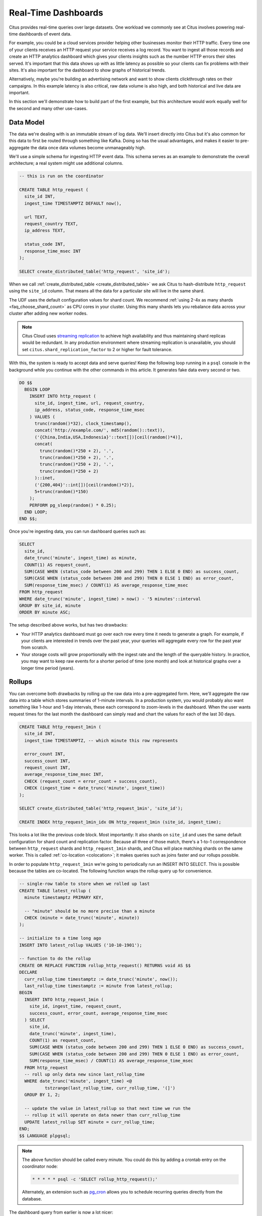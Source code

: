 .. highlight:: postgresql

.. _rt_use_case:

Real-Time Dashboards
====================

Citus provides real-time queries over large datasets. One workload we commonly see at
Citus involves powering real-time dashboards of event data.

For example, you could be a cloud services provider helping other businesses monitor their
HTTP traffic. Every time one of your clients receives an HTTP request your service
receives a log record. You want to ingest all those records and create an HTTP analytics
dashboard which gives your clients insights such as the number HTTP errors their sites
served. It's important that this data shows up with as little latency as possible so your
clients can fix problems with their sites. It's also important for the dashboard to show
graphs of historical trends.

Alternatively, maybe you're building an advertising network and want to show clients
clickthrough rates on their campaigns. In this example latency is also critical, raw data
volume is also high, and both historical and live data are important.

In this section we'll demonstrate how to build part of the first example, but this
architecture would work equally well for the second and many other use-cases.

Data Model
----------

The data we're dealing with is an immutable stream of log data. We'll insert directly into
Citus but it's also common for this data to first be routed through something like Kafka.
Doing so has the usual advantages, and makes it easier to pre-aggregate the data once data
volumes become unmanageably high.

We'll use a simple schema for ingesting HTTP event data. This schema serves as an example
to demonstrate the overall architecture; a real system might use additional columns.

.. code-block:: sql

  -- this is run on the coordinator

  CREATE TABLE http_request (
    site_id INT,
    ingest_time TIMESTAMPTZ DEFAULT now(),

    url TEXT,
    request_country TEXT,
    ip_address TEXT,

    status_code INT,
    response_time_msec INT
  );

  SELECT create_distributed_table('http_request', 'site_id');

When we call :ref:`create_distributed_table <create_distributed_table>`
we ask Citus to hash-distribute ``http_request`` using the ``site_id`` column. That means
all the data for a particular site will live in the same shard.

The UDF uses the default configuration values for shard count. We
recommend :ref:`using 2-4x as many shards <faq_choose_shard_count>` as
CPU cores in your cluster. Using this many shards lets you rebalance
data across your cluster after adding new worker nodes.

.. NOTE::

  Citus Cloud uses `streaming replication <https://www.postgresql.org/docs/current/static/warm-standby.html>`_ to achieve high availability and thus maintaining shard replicas would be redundant. In any production environment where streaming replication is unavailable, you should set ``citus.shard_replication_factor`` to 2 or higher for fault tolerance.

With this, the system is ready to accept data and serve queries! Keep the following loop running in a ``psql`` console in the background while you continue with the other commands in this article. It generates fake data every second or two.

.. code-block:: postgres

  DO $$
    BEGIN LOOP
      INSERT INTO http_request (
        site_id, ingest_time, url, request_country,
        ip_address, status_code, response_time_msec
      ) VALUES (
        trunc(random()*32), clock_timestamp(),
        concat('http://example.com/', md5(random()::text)),
        ('{China,India,USA,Indonesia}'::text[])[ceil(random()*4)],
        concat(
          trunc(random()*250 + 2), '.',
          trunc(random()*250 + 2), '.',
          trunc(random()*250 + 2), '.',
          trunc(random()*250 + 2)
        )::inet,
        ('{200,404}'::int[])[ceil(random()*2)],
        5+trunc(random()*150)
      );
      PERFORM pg_sleep(random() * 0.25);
    END LOOP;
  END $$;

Once you're ingesting data, you can run dashboard queries such as:

.. code-block:: sql

  SELECT
    site_id,
    date_trunc('minute', ingest_time) as minute,
    COUNT(1) AS request_count,
    SUM(CASE WHEN (status_code between 200 and 299) THEN 1 ELSE 0 END) as success_count,
    SUM(CASE WHEN (status_code between 200 and 299) THEN 0 ELSE 1 END) as error_count,
    SUM(response_time_msec) / COUNT(1) AS average_response_time_msec
  FROM http_request
  WHERE date_trunc('minute', ingest_time) > now() - '5 minutes'::interval
  GROUP BY site_id, minute
  ORDER BY minute ASC;

The setup described above works, but has two drawbacks:

* Your HTTP analytics dashboard must go over each row every time it needs to generate a
  graph. For example, if your clients are interested in trends over the past year, your
  queries will aggregate every row for the past year from scratch.
* Your storage costs will grow proportionally with the ingest rate and the length of the
  queryable history. In practice, you may want to keep raw events for a shorter period of
  time (one month) and look at historical graphs over a longer time period (years).

Rollups
-------

You can overcome both drawbacks by rolling up the raw data into a pre-aggregated form.
Here, we'll aggregate the raw data into a table which stores summaries of 1-minute
intervals. In a production system, you would probably also want something like 1-hour and
1-day intervals, these each correspond to zoom-levels in the dashboard. When the user
wants request times for the last month the dashboard can simply read and chart the values
for each of the last 30 days.

.. code-block:: sql

  CREATE TABLE http_request_1min (
    site_id INT,
    ingest_time TIMESTAMPTZ, -- which minute this row represents

    error_count INT,
    success_count INT,
    request_count INT,
    average_response_time_msec INT,
    CHECK (request_count = error_count + success_count),
    CHECK (ingest_time = date_trunc('minute', ingest_time))
  );

  SELECT create_distributed_table('http_request_1min', 'site_id');

  CREATE INDEX http_request_1min_idx ON http_request_1min (site_id, ingest_time);

This looks a lot like the previous code block. Most importantly: It also shards on
``site_id`` and uses the same default configuration for shard count and
replication factor. Because all three of those match, there's a 1-to-1
correspondence between ``http_request`` shards and ``http_request_1min`` shards,
and Citus will place matching shards on the same worker. This is called
:ref:`co-location <colocation>`; it makes queries such as joins faster and our rollups possible.

.. image:: /images/colocation.png
  :alt: co-location in citus

In order to populate ``http_request_1min`` we're going to periodically run
an INSERT INTO SELECT. This is possible because the tables are co-located.
The following function wraps the rollup query up for convenience.

.. code-block:: plpgsql

  -- single-row table to store when we rolled up last
  CREATE TABLE latest_rollup (
    minute timestamptz PRIMARY KEY,

    -- "minute" should be no more precise than a minute
    CHECK (minute = date_trunc('minute', minute))
  );

  -- initialize to a time long ago
  INSERT INTO latest_rollup VALUES ('10-10-1901');

  -- function to do the rollup
  CREATE OR REPLACE FUNCTION rollup_http_request() RETURNS void AS $$
  DECLARE
    curr_rollup_time timestamptz := date_trunc('minute', now());
    last_rollup_time timestamptz := minute from latest_rollup;
  BEGIN
    INSERT INTO http_request_1min (
      site_id, ingest_time, request_count,
      success_count, error_count, average_response_time_msec
    ) SELECT
      site_id,
      date_trunc('minute', ingest_time),
      COUNT(1) as request_count,
      SUM(CASE WHEN (status_code between 200 and 299) THEN 1 ELSE 0 END) as success_count,
      SUM(CASE WHEN (status_code between 200 and 299) THEN 0 ELSE 1 END) as error_count,
      SUM(response_time_msec) / COUNT(1) AS average_response_time_msec
    FROM http_request
    -- roll up only data new since last_rollup_time
    WHERE date_trunc('minute', ingest_time) <@
            tstzrange(last_rollup_time, curr_rollup_time, '(]')
    GROUP BY 1, 2;

    -- update the value in latest_rollup so that next time we run the
    -- rollup it will operate on data newer than curr_rollup_time
    UPDATE latest_rollup SET minute = curr_rollup_time;
  END;
  $$ LANGUAGE plpgsql;

.. note::

  The above function should be called every minute. You could do this by
  adding a crontab entry on the coordinator node:

  .. code-block:: bash

    * * * * * psql -c 'SELECT rollup_http_request();'

  Alternately, an extension such as `pg_cron <https://github.com/citusdata/pg_cron>`_
  allows you to schedule recurring queries directly from the database.

The dashboard query from earlier is now a lot nicer:

.. code-block:: sql

  SELECT site_id, ingest_time as minute, request_count,
         success_count, error_count, average_response_time_msec
    FROM http_request_1min
   WHERE ingest_time > date_trunc('minute', now()) - '5 minutes'::interval;

Expiring Old Data
-----------------

The rollups make queries faster, but we still need to expire old data to avoid unbounded
storage costs. Simply decide how long you'd like to keep data for each granularity, and use standard queries to delete expired data. In the following example, we decided to
keep raw data for one day, and per-minute aggregations for one month:

.. code-block:: plpgsql

  DELETE FROM http_request WHERE ingest_time < now() - interval '1 day';
  DELETE FROM http_request_1min WHERE ingest_time < now() - interval '1 month';

In production you could wrap these queries in a function and call it every minute in a cron job.

Data expiration can go even faster by using table range partitioning on top of Citus hash distribution. See the :ref:`timeseries` section for a detailed example.

Those are the basics! We provided an architecture that ingests HTTP events and
then rolls up these events into their pre-aggregated form. This way, you can both store
raw events and also power your analytical dashboards with subsecond queries.


The next sections extend upon the basic architecture and show you how to resolve questions
which often appear.


Approximate Distinct Counts
---------------------------

A common question in HTTP analytics deals with :ref:`approximate distinct counts
<count_distinct>`: How many unique visitors visited your site over the last month?
Answering this question *exactly* requires storing the list of all previously-seen visitors
in the rollup tables, a prohibitively large amount of data. However an approximate answer
is much more manageable.

A datatype called hyperloglog, or HLL, can answer the query
approximately; it takes a surprisingly small amount of space to tell you
approximately how many unique elements are in a set. Its accuracy can be
adjusted. We'll use ones which, using only 1280 bytes, will be able to
count up to tens of billions of unique visitors with at most 2.2% error.

An equivalent problem appears if you want to run a global query, such as the number of
unique IP addresses which visited any of your client's sites over the last month. Without
HLLs this query involves shipping lists of IP addresses from the workers to the coordinator for
it to deduplicate. That's both a lot of network traffic and a lot of computation. By using
HLLs you can greatly improve query speed.

First you must install the HLL extension; `the github repo
<https://github.com/citusdata/postgresql-hll>`_ has instructions. Next, you have
to enable it:

.. code-block:: sql

  --------------------------------------------------------
  -- Run on all nodes ------------------------------------

  CREATE EXTENSION hll;

.. note::

  This is not necessary on Citus Cloud, which has HLL already installed,
  along with other useful :ref:`cloud_extensions`.

Now we're ready to track IP addresses in our rollup with HLL. First
add a column to the rollup table.

.. code-block:: sql

  ALTER TABLE http_request_1min ADD COLUMN distinct_ip_addresses hll;

Next use our custom aggregation to populate the column. Just add it
to the query in our rollup function:

.. code-block:: diff

  @@ -1,10 +1,12 @@
    INSERT INTO http_request_1min (
      site_id, ingest_time, request_count,
      success_count, error_count, average_response_time_msec,
  +   distinct_ip_addresses
    ) SELECT
      site_id,
      minute,
      COUNT(1) as request_count,
      SUM(CASE WHEN (status_code between 200 and 299) THEN 1 ELSE 0 END) as success_count,
      SUM(CASE WHEN (status_code between 200 and 299) THEN 0 ELSE 1 END) as error_count,
      SUM(response_time_msec) / COUNT(1) AS average_response_time_msec,
  +   hll_add_agg(hll_hash_text(ip_address)) AS distinct_ip_addresses
    FROM http_request

Dashboard queries are a little more complicated, you have to read out the distinct
number of IP addresses by calling the ``hll_cardinality`` function:

.. code-block:: sql

  SELECT site_id, ingest_time as minute, request_count,
         success_count, error_count, average_response_time_msec,
         hll_cardinality(distinct_ip_addresses) AS distinct_ip_address_count
    FROM http_request_1min
   WHERE ingest_time > date_trunc('minute', now()) - interval '5 minutes';

HLLs aren't just faster, they let you do things you couldn't previously. Say we did our
rollups, but instead of using HLLs we saved the exact unique counts. This works fine, but
you can't answer queries such as "how many distinct sessions were there during this
one-week period in the past we've thrown away the raw data for?".

With HLLs, this is easy. You can compute distinct IP counts over a time period with the following query:

.. code-block:: sql

  SELECT hll_cardinality(hll_union_agg(distinct_ip_addresses))
  FROM http_request_1min
  WHERE ingest_time > date_trunc('minute', now()) - '5 minutes'::interval;

You can find more information on HLLs `in the project's GitHub repository
<https://github.com/aggregateknowledge/postgresql-hll>`_.

Unstructured Data with JSONB
----------------------------

Citus works well with Postgres' built-in support for unstructured data types. To
demonstrate this, let's keep track of the number of visitors which came from each country.
Using a semi-structure data type saves you from needing to add a column for every
individual country and ending up with rows that have hundreds of sparsely filled columns.
We have `a blog post
<https://www.citusdata.com/blog/2016/07/14/choosing-nosql-hstore-json-jsonb/>`_ explaining
which format to use for your semi-structured data. The post recommends JSONB, here we'll
demonstrate how to incorporate JSONB columns into your data model.

First, add the new column to our rollup table:

.. code-block:: sql

  ALTER TABLE http_request_1min ADD COLUMN country_counters JSONB;

Next, include it in the rollups by modifying the rollup function:

.. code-block:: diff

  @@ -1,14 +1,19 @@
    INSERT INTO http_request_1min (
      site_id, ingest_time, request_count,
      success_count, error_count, average_response_time_msec,
  +   country_counters
    ) SELECT
      site_id,
      minute,
      COUNT(1) as request_count,
      SUM(CASE WHEN (status_code between 200 and 299) THEN 1 ELSE 0 END) as success_c
      SUM(CASE WHEN (status_code between 200 and 299) THEN 0 ELSE 1 END) as error_cou
      SUM(response_time_msec) / COUNT(1) AS average_response_time_msec,
  - FROM http_request
  +   jsonb_object_agg(request_country, country_count) AS country_counters
  + FROM (
  +   SELECT *,
  +     count(1) OVER (
  +       PARTITION BY site_id, date_trunc('minute', ingest_time), request_country
  +     ) AS country_count
  +   FROM http_request
  + ) h

Now, if you want to get the number of requests which came from America in your dashboard,
your can modify the dashboard query to look like this:

.. code-block:: sql

  SELECT
    request_count, success_count, error_count, average_response_time_msec,
    COALESCE(country_counters->>'USA', '0')::int AS american_visitors
  FROM http_request_1min
  WHERE ingest_time > date_trunc('minute', now()) - '5 minutes'::interval;

.. raw:: html

  <script type="text/javascript">
  analytics.track('Doc', {page: 'real-time', section: 'ref'});
  </script>
